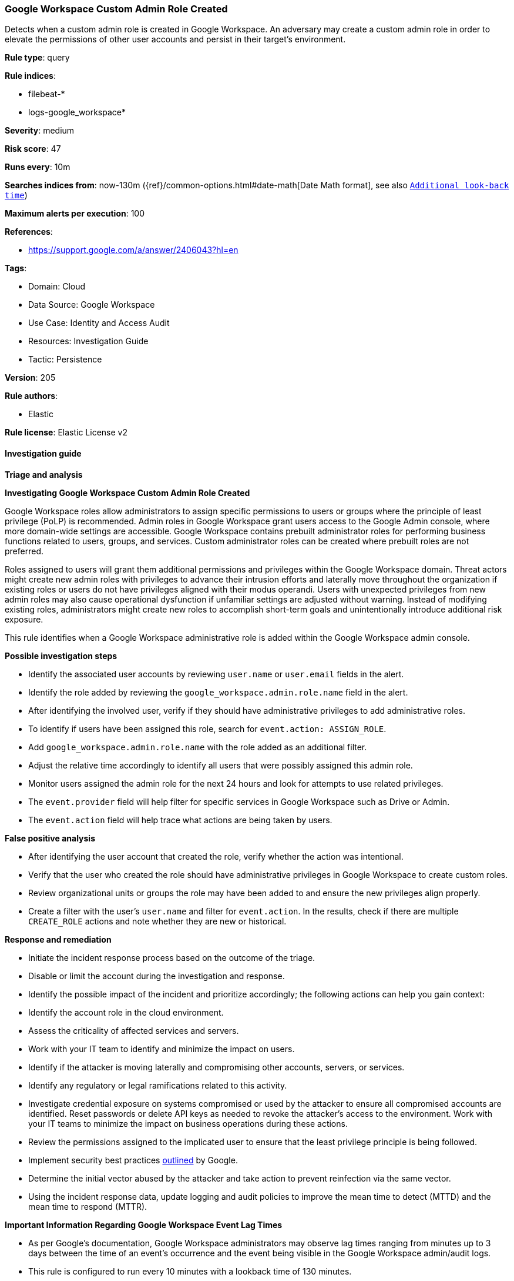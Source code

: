 [[google-workspace-custom-admin-role-created]]
=== Google Workspace Custom Admin Role Created

Detects when a custom admin role is created in Google Workspace. An adversary may create a custom admin role in order to elevate the permissions of other user accounts and persist in their target’s environment.

*Rule type*: query

*Rule indices*: 

* filebeat-*
* logs-google_workspace*

*Severity*: medium

*Risk score*: 47

*Runs every*: 10m

*Searches indices from*: now-130m ({ref}/common-options.html#date-math[Date Math format], see also <<rule-schedule, `Additional look-back time`>>)

*Maximum alerts per execution*: 100

*References*: 

* https://support.google.com/a/answer/2406043?hl=en

*Tags*: 

* Domain: Cloud
* Data Source: Google Workspace
* Use Case: Identity and Access Audit
* Resources: Investigation Guide
* Tactic: Persistence

*Version*: 205

*Rule authors*: 

* Elastic

*Rule license*: Elastic License v2


==== Investigation guide




*Triage and analysis*





*Investigating Google Workspace Custom Admin Role Created*



Google Workspace roles allow administrators to assign specific permissions to users or groups where the principle of least privilege (PoLP) is recommended. Admin roles in Google Workspace grant users access to the Google Admin console, where more domain-wide settings are accessible. Google Workspace contains prebuilt administrator roles for performing business functions related to users, groups, and services. Custom administrator roles can be created where prebuilt roles are not preferred.

Roles assigned to users will grant them additional permissions and privileges within the Google Workspace domain. Threat actors might create new admin roles with privileges to advance their intrusion efforts and laterally move throughout the organization if existing roles or users do not have privileges aligned with their modus operandi. Users with unexpected privileges from new admin roles may also cause operational dysfunction if unfamiliar settings are adjusted without warning. Instead of modifying existing roles, administrators might create new roles to accomplish short-term goals and unintentionally introduce additional risk exposure.

This rule identifies when a Google Workspace administrative role is added within the Google Workspace admin console.



*Possible investigation steps*



- Identify the associated user accounts by reviewing `user.name` or `user.email` fields in the alert.
- Identify the role added by reviewing the `google_workspace.admin.role.name` field in the alert.
- After identifying the involved user, verify if they should have administrative privileges to add administrative roles.
- To identify if users have been assigned this role, search for `event.action: ASSIGN_ROLE`.
    - Add `google_workspace.admin.role.name` with the role added as an additional filter.
    - Adjust the relative time accordingly to identify all users that were possibly assigned this admin role.
- Monitor users assigned the admin role for the next 24 hours and look for attempts to use related privileges.
  - The `event.provider` field will help filter for specific services in Google Workspace such as Drive or Admin.
  - The `event.action` field will help trace what actions are being taken by users.



*False positive analysis*



- After identifying the user account that created the role, verify whether the action was intentional.
- Verify that the user who created the role should have administrative privileges in Google Workspace to create custom roles.
- Review organizational units or groups the role may have been added to and ensure the new privileges align properly.
- Create a filter with the user's `user.name` and filter for `event.action`. In the results, check if there are multiple `CREATE_ROLE` actions and note whether they are new or historical.



*Response and remediation*



- Initiate the incident response process based on the outcome of the triage.
- Disable or limit the account during the investigation and response.
- Identify the possible impact of the incident and prioritize accordingly; the following actions can help you gain context:
    - Identify the account role in the cloud environment.
    - Assess the criticality of affected services and servers.
    - Work with your IT team to identify and minimize the impact on users.
    - Identify if the attacker is moving laterally and compromising other accounts, servers, or services.
    - Identify any regulatory or legal ramifications related to this activity.
- Investigate credential exposure on systems compromised or used by the attacker to ensure all compromised accounts are identified. Reset passwords or delete API keys as needed to revoke the attacker's access to the environment. Work with your IT teams to minimize the impact on business operations during these actions.
- Review the permissions assigned to the implicated user to ensure that the least privilege principle is being followed.
- Implement security best practices https://support.google.com/a/answer/7587183[outlined] by Google.
- Determine the initial vector abused by the attacker and take action to prevent reinfection via the same vector.
- Using the incident response data, update logging and audit policies to improve the mean time to detect (MTTD) and the mean time to respond (MTTR).





*Important Information Regarding Google Workspace Event Lag Times*


- As per Google's documentation, Google Workspace administrators may observe lag times ranging from minutes up to 3 days between the time of an event's occurrence and the event being visible in the Google Workspace admin/audit logs.
- This rule is configured to run every 10 minutes with a lookback time of 130 minutes.
- To reduce the risk of false negatives, consider reducing the interval that the Google Workspace (formerly G Suite) Filebeat module polls Google's reporting API for new events.
- By default, `var.interval` is set to 2 hours (2h). Consider changing this interval to a lower value, such as 10 minutes (10m).
- See the following references for further information:
  - https://support.google.com/a/answer/7061566
  - https://www.elastic.co/guide/en/beats/filebeat/current/filebeat-module-google_workspace.html

==== Setup


The Google Workspace Fleet integration, Filebeat module, or similarly structured data is required to be compatible with this rule.

==== Rule query


[source, js]
----------------------------------
event.dataset:google_workspace.admin and event.provider:admin and event.category:iam and event.action:CREATE_ROLE

----------------------------------

*Framework*: MITRE ATT&CK^TM^

* Tactic:
** Name: Persistence
** ID: TA0003
** Reference URL: https://attack.mitre.org/tactics/TA0003/
* Technique:
** Name: Account Manipulation
** ID: T1098
** Reference URL: https://attack.mitre.org/techniques/T1098/
